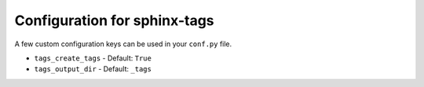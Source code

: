 Configuration for sphinx-tags
=============================

A few custom configuration keys can be used in your ``conf.py`` file.

- ``tags_create_tags``
  - Default: ``True``
- ``tags_output_dir``
  - Default: ``_tags``
